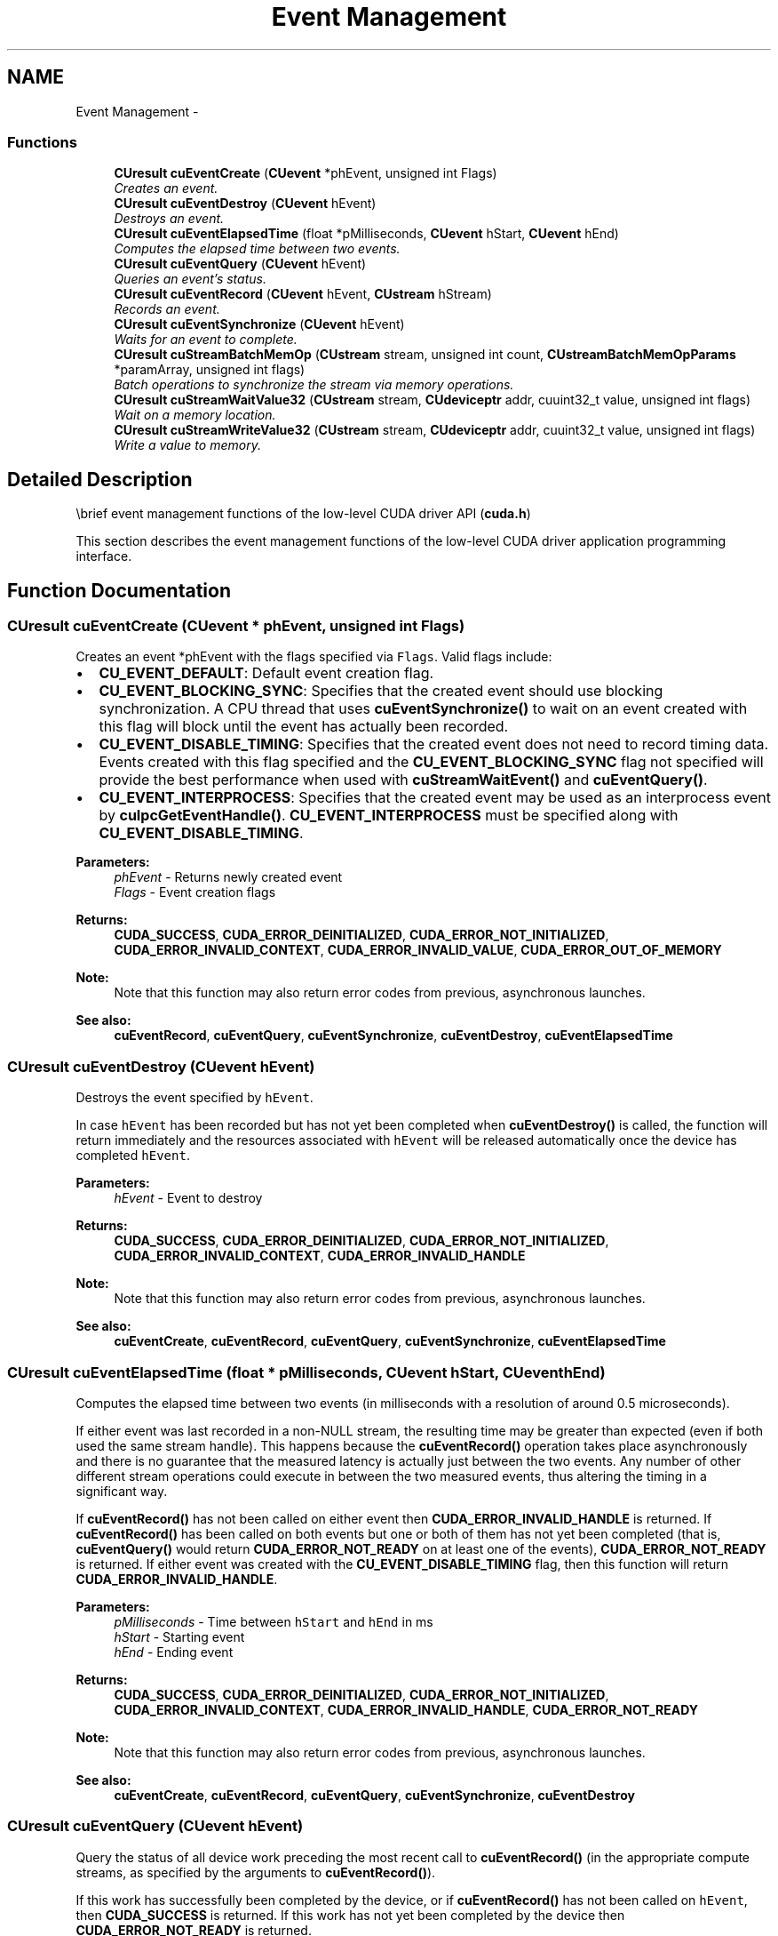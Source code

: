.TH "Event Management" 3 "12 Jan 2017" "Version 6.0" "Doxygen" \" -*- nroff -*-
.ad l
.nh
.SH NAME
Event Management \- 
.SS "Functions"

.in +1c
.ti -1c
.RI "\fBCUresult\fP \fBcuEventCreate\fP (\fBCUevent\fP *phEvent, unsigned int Flags)"
.br
.RI "\fICreates an event. \fP"
.ti -1c
.RI "\fBCUresult\fP \fBcuEventDestroy\fP (\fBCUevent\fP hEvent)"
.br
.RI "\fIDestroys an event. \fP"
.ti -1c
.RI "\fBCUresult\fP \fBcuEventElapsedTime\fP (float *pMilliseconds, \fBCUevent\fP hStart, \fBCUevent\fP hEnd)"
.br
.RI "\fIComputes the elapsed time between two events. \fP"
.ti -1c
.RI "\fBCUresult\fP \fBcuEventQuery\fP (\fBCUevent\fP hEvent)"
.br
.RI "\fIQueries an event's status. \fP"
.ti -1c
.RI "\fBCUresult\fP \fBcuEventRecord\fP (\fBCUevent\fP hEvent, \fBCUstream\fP hStream)"
.br
.RI "\fIRecords an event. \fP"
.ti -1c
.RI "\fBCUresult\fP \fBcuEventSynchronize\fP (\fBCUevent\fP hEvent)"
.br
.RI "\fIWaits for an event to complete. \fP"
.ti -1c
.RI "\fBCUresult\fP \fBcuStreamBatchMemOp\fP (\fBCUstream\fP stream, unsigned int count, \fBCUstreamBatchMemOpParams\fP *paramArray, unsigned int flags)"
.br
.RI "\fIBatch operations to synchronize the stream via memory operations. \fP"
.ti -1c
.RI "\fBCUresult\fP \fBcuStreamWaitValue32\fP (\fBCUstream\fP stream, \fBCUdeviceptr\fP addr, cuuint32_t value, unsigned int flags)"
.br
.RI "\fIWait on a memory location. \fP"
.ti -1c
.RI "\fBCUresult\fP \fBcuStreamWriteValue32\fP (\fBCUstream\fP stream, \fBCUdeviceptr\fP addr, cuuint32_t value, unsigned int flags)"
.br
.RI "\fIWrite a value to memory. \fP"
.in -1c
.SH "Detailed Description"
.PP 
\\brief event management functions of the low-level CUDA driver API (\fBcuda.h\fP)
.PP
This section describes the event management functions of the low-level CUDA driver application programming interface. 
.SH "Function Documentation"
.PP 
.SS "\fBCUresult\fP cuEventCreate (\fBCUevent\fP * phEvent, unsigned int Flags)"
.PP
Creates an event *phEvent with the flags specified via \fCFlags\fP. Valid flags include:
.IP "\(bu" 2
\fBCU_EVENT_DEFAULT\fP: Default event creation flag.
.IP "\(bu" 2
\fBCU_EVENT_BLOCKING_SYNC\fP: Specifies that the created event should use blocking synchronization. A CPU thread that uses \fBcuEventSynchronize()\fP to wait on an event created with this flag will block until the event has actually been recorded.
.IP "\(bu" 2
\fBCU_EVENT_DISABLE_TIMING\fP: Specifies that the created event does not need to record timing data. Events created with this flag specified and the \fBCU_EVENT_BLOCKING_SYNC\fP flag not specified will provide the best performance when used with \fBcuStreamWaitEvent()\fP and \fBcuEventQuery()\fP.
.IP "\(bu" 2
\fBCU_EVENT_INTERPROCESS\fP: Specifies that the created event may be used as an interprocess event by \fBcuIpcGetEventHandle()\fP. \fBCU_EVENT_INTERPROCESS\fP must be specified along with \fBCU_EVENT_DISABLE_TIMING\fP.
.PP
.PP
\fBParameters:\fP
.RS 4
\fIphEvent\fP - Returns newly created event 
.br
\fIFlags\fP - Event creation flags
.RE
.PP
\fBReturns:\fP
.RS 4
\fBCUDA_SUCCESS\fP, \fBCUDA_ERROR_DEINITIALIZED\fP, \fBCUDA_ERROR_NOT_INITIALIZED\fP, \fBCUDA_ERROR_INVALID_CONTEXT\fP, \fBCUDA_ERROR_INVALID_VALUE\fP, \fBCUDA_ERROR_OUT_OF_MEMORY\fP 
.RE
.PP
\fBNote:\fP
.RS 4
Note that this function may also return error codes from previous, asynchronous launches.
.RE
.PP
\fBSee also:\fP
.RS 4
\fBcuEventRecord\fP, \fBcuEventQuery\fP, \fBcuEventSynchronize\fP, \fBcuEventDestroy\fP, \fBcuEventElapsedTime\fP 
.RE
.PP

.SS "\fBCUresult\fP cuEventDestroy (\fBCUevent\fP hEvent)"
.PP
Destroys the event specified by \fChEvent\fP.
.PP
In case \fChEvent\fP has been recorded but has not yet been completed when \fBcuEventDestroy()\fP is called, the function will return immediately and the resources associated with \fChEvent\fP will be released automatically once the device has completed \fChEvent\fP.
.PP
\fBParameters:\fP
.RS 4
\fIhEvent\fP - Event to destroy
.RE
.PP
\fBReturns:\fP
.RS 4
\fBCUDA_SUCCESS\fP, \fBCUDA_ERROR_DEINITIALIZED\fP, \fBCUDA_ERROR_NOT_INITIALIZED\fP, \fBCUDA_ERROR_INVALID_CONTEXT\fP, \fBCUDA_ERROR_INVALID_HANDLE\fP 
.RE
.PP
\fBNote:\fP
.RS 4
Note that this function may also return error codes from previous, asynchronous launches.
.RE
.PP
\fBSee also:\fP
.RS 4
\fBcuEventCreate\fP, \fBcuEventRecord\fP, \fBcuEventQuery\fP, \fBcuEventSynchronize\fP, \fBcuEventElapsedTime\fP 
.RE
.PP

.SS "\fBCUresult\fP cuEventElapsedTime (float * pMilliseconds, \fBCUevent\fP hStart, \fBCUevent\fP hEnd)"
.PP
Computes the elapsed time between two events (in milliseconds with a resolution of around 0.5 microseconds).
.PP
If either event was last recorded in a non-NULL stream, the resulting time may be greater than expected (even if both used the same stream handle). This happens because the \fBcuEventRecord()\fP operation takes place asynchronously and there is no guarantee that the measured latency is actually just between the two events. Any number of other different stream operations could execute in between the two measured events, thus altering the timing in a significant way.
.PP
If \fBcuEventRecord()\fP has not been called on either event then \fBCUDA_ERROR_INVALID_HANDLE\fP is returned. If \fBcuEventRecord()\fP has been called on both events but one or both of them has not yet been completed (that is, \fBcuEventQuery()\fP would return \fBCUDA_ERROR_NOT_READY\fP on at least one of the events), \fBCUDA_ERROR_NOT_READY\fP is returned. If either event was created with the \fBCU_EVENT_DISABLE_TIMING\fP flag, then this function will return \fBCUDA_ERROR_INVALID_HANDLE\fP.
.PP
\fBParameters:\fP
.RS 4
\fIpMilliseconds\fP - Time between \fChStart\fP and \fChEnd\fP in ms 
.br
\fIhStart\fP - Starting event 
.br
\fIhEnd\fP - Ending event
.RE
.PP
\fBReturns:\fP
.RS 4
\fBCUDA_SUCCESS\fP, \fBCUDA_ERROR_DEINITIALIZED\fP, \fBCUDA_ERROR_NOT_INITIALIZED\fP, \fBCUDA_ERROR_INVALID_CONTEXT\fP, \fBCUDA_ERROR_INVALID_HANDLE\fP, \fBCUDA_ERROR_NOT_READY\fP 
.RE
.PP
\fBNote:\fP
.RS 4
Note that this function may also return error codes from previous, asynchronous launches.
.RE
.PP
\fBSee also:\fP
.RS 4
\fBcuEventCreate\fP, \fBcuEventRecord\fP, \fBcuEventQuery\fP, \fBcuEventSynchronize\fP, \fBcuEventDestroy\fP 
.RE
.PP

.SS "\fBCUresult\fP cuEventQuery (\fBCUevent\fP hEvent)"
.PP
Query the status of all device work preceding the most recent call to \fBcuEventRecord()\fP (in the appropriate compute streams, as specified by the arguments to \fBcuEventRecord()\fP).
.PP
If this work has successfully been completed by the device, or if \fBcuEventRecord()\fP has not been called on \fChEvent\fP, then \fBCUDA_SUCCESS\fP is returned. If this work has not yet been completed by the device then \fBCUDA_ERROR_NOT_READY\fP is returned.
.PP
For the purposes of Unified Memory, a return value of \fBCUDA_SUCCESS\fP is equivalent to having called \fBcuEventSynchronize()\fP.
.PP
\fBParameters:\fP
.RS 4
\fIhEvent\fP - Event to query
.RE
.PP
\fBReturns:\fP
.RS 4
\fBCUDA_SUCCESS\fP, \fBCUDA_ERROR_DEINITIALIZED\fP, \fBCUDA_ERROR_NOT_INITIALIZED\fP, \fBCUDA_ERROR_INVALID_HANDLE\fP, \fBCUDA_ERROR_INVALID_VALUE\fP, \fBCUDA_ERROR_NOT_READY\fP 
.RE
.PP
\fBNote:\fP
.RS 4
Note that this function may also return error codes from previous, asynchronous launches.
.RE
.PP
\fBSee also:\fP
.RS 4
\fBcuEventCreate\fP, \fBcuEventRecord\fP, \fBcuEventSynchronize\fP, \fBcuEventDestroy\fP, \fBcuEventElapsedTime\fP 
.RE
.PP

.SS "\fBCUresult\fP cuEventRecord (\fBCUevent\fP hEvent, \fBCUstream\fP hStream)"
.PP
Records an event. See note on NULL stream behavior. Since operation is asynchronous, \fBcuEventQuery\fP or \fBcuEventSynchronize()\fP must be used to determine when the event has actually been recorded.
.PP
If \fBcuEventRecord()\fP has previously been called on \fChEvent\fP, then this call will overwrite any existing state in \fChEvent\fP. Any subsequent calls which examine the status of \fChEvent\fP will only examine the completion of this most recent call to \fBcuEventRecord()\fP.
.PP
It is necessary that \fChEvent\fP and \fChStream\fP be created on the same context.
.PP
\fBParameters:\fP
.RS 4
\fIhEvent\fP - Event to record 
.br
\fIhStream\fP - Stream to record event for
.RE
.PP
\fBReturns:\fP
.RS 4
\fBCUDA_SUCCESS\fP, \fBCUDA_ERROR_DEINITIALIZED\fP, \fBCUDA_ERROR_NOT_INITIALIZED\fP, \fBCUDA_ERROR_INVALID_CONTEXT\fP, \fBCUDA_ERROR_INVALID_HANDLE\fP, \fBCUDA_ERROR_INVALID_VALUE\fP 
.RE
.PP
\fBNote:\fP
.RS 4
This function uses standard  semantics. 
.PP
Note that this function may also return error codes from previous, asynchronous launches.
.RE
.PP
\fBSee also:\fP
.RS 4
\fBcuEventCreate\fP, \fBcuEventQuery\fP, \fBcuEventSynchronize\fP, \fBcuStreamWaitEvent\fP, \fBcuEventDestroy\fP, \fBcuEventElapsedTime\fP 
.RE
.PP

.SS "\fBCUresult\fP cuEventSynchronize (\fBCUevent\fP hEvent)"
.PP
Wait until the completion of all device work preceding the most recent call to \fBcuEventRecord()\fP (in the appropriate compute streams, as specified by the arguments to \fBcuEventRecord()\fP).
.PP
If \fBcuEventRecord()\fP has not been called on \fChEvent\fP, \fBCUDA_SUCCESS\fP is returned immediately.
.PP
Waiting for an event that was created with the \fBCU_EVENT_BLOCKING_SYNC\fP flag will cause the calling CPU thread to block until the event has been completed by the device. If the \fBCU_EVENT_BLOCKING_SYNC\fP flag has not been set, then the CPU thread will busy-wait until the event has been completed by the device.
.PP
\fBParameters:\fP
.RS 4
\fIhEvent\fP - Event to wait for
.RE
.PP
\fBReturns:\fP
.RS 4
\fBCUDA_SUCCESS\fP, \fBCUDA_ERROR_DEINITIALIZED\fP, \fBCUDA_ERROR_NOT_INITIALIZED\fP, \fBCUDA_ERROR_INVALID_CONTEXT\fP, \fBCUDA_ERROR_INVALID_HANDLE\fP 
.RE
.PP
\fBNote:\fP
.RS 4
Note that this function may also return error codes from previous, asynchronous launches.
.RE
.PP
\fBSee also:\fP
.RS 4
\fBcuEventCreate\fP, \fBcuEventRecord\fP, \fBcuEventQuery\fP, \fBcuEventDestroy\fP, \fBcuEventElapsedTime\fP 
.RE
.PP

.SS "\fBCUresult\fP cuStreamBatchMemOp (\fBCUstream\fP stream, unsigned int count, \fBCUstreamBatchMemOpParams\fP * paramArray, unsigned int flags)"
.PP
This is a batch version of \fBcuStreamWaitValue32()\fP and \fBcuStreamWriteValue32()\fP. Batching operations may avoid some performance overhead in both the API call and the device execution versus adding them to the stream in separate API calls. The operations are enqueued in the order they appear in the array.
.PP
See \fBCUstreamBatchMemOpType\fP for the full set of supported operations, and \fBcuStreamWaitValue32()\fP and \fBcuStreamWriteValue32()\fP for details of specific operations.
.PP
On Windows, the device must be using TCC, or this call is not supported. See \fBcuDeviceGetAttribute()\fP.
.PP
\fBParameters:\fP
.RS 4
\fIstream\fP The stream to enqueue the operations in. 
.br
\fIcount\fP The number of operations in the array. Must be less than 256. 
.br
\fIparamArray\fP The types and parameters of the individual operations. 
.br
\fIflags\fP Reserved for future expansion; must be 0.
.RE
.PP
\fBReturns:\fP
.RS 4
\fBCUDA_SUCCESS\fP, \fBCUDA_ERROR_INVALID_VALUE\fP, \fBCUDA_ERROR_NOT_SUPPORTED\fP 
.RE
.PP
\fBNote:\fP
.RS 4
Note that this function may also return error codes from previous, asynchronous launches.
.RE
.PP
\fBSee also:\fP
.RS 4
\fBcuStreamWaitValue32\fP, \fBcuStreamWriteValue32\fP, \fBcuMemHostRegister\fP 
.RE
.PP

.SS "\fBCUresult\fP cuStreamWaitValue32 (\fBCUstream\fP stream, \fBCUdeviceptr\fP addr, cuuint32_t value, unsigned int flags)"
.PP
Enqueues a synchronization of the stream on the given memory location. Work ordered after the operation will block until the given condition on the memory is satisfied. By default, the condition is to wait for (int32_t)(*addr - value) >= 0, a cyclic greater-or-equal. Other condition types can be specified via \fCflags\fP.
.PP
If the memory was registered via \fBcuMemHostRegister()\fP, the device pointer should be obtained with \fBcuMemHostGetDevicePointer()\fP. This function cannot be used with managed memory (\fBcuMemAllocManaged\fP).
.PP
On Windows, the device must be using TCC, or the operation is not supported. See cuDeviceGetAttributes().
.PP
\fBParameters:\fP
.RS 4
\fIstream\fP The stream to synchronize on the memory location. 
.br
\fIaddr\fP The memory location to wait on. 
.br
\fIvalue\fP The value to compare with the memory location. 
.br
\fIflags\fP See \fBCUstreamWaitValue_flags\fP.
.RE
.PP
\fBReturns:\fP
.RS 4
\fBCUDA_SUCCESS\fP, \fBCUDA_ERROR_INVALID_VALUE\fP, \fBCUDA_ERROR_NOT_SUPPORTED\fP 
.RE
.PP
\fBNote:\fP
.RS 4
Note that this function may also return error codes from previous, asynchronous launches.
.RE
.PP
\fBSee also:\fP
.RS 4
\fBcuStreamWriteValue32\fP, \fBcuStreamBatchMemOp\fP, \fBcuMemHostRegister\fP, \fBcuStreamWaitEvent\fP 
.RE
.PP

.SS "\fBCUresult\fP cuStreamWriteValue32 (\fBCUstream\fP stream, \fBCUdeviceptr\fP addr, cuuint32_t value, unsigned int flags)"
.PP
Write a value to memory. Unless the \fBCU_STREAM_WRITE_VALUE_NO_MEMORY_BARRIER\fP flag is passed, the write is preceded by a system-wide memory fence, equivalent to a __threadfence_system() but scoped to the stream rather than a CUDA thread.
.PP
If the memory was registered via \fBcuMemHostRegister()\fP, the device pointer should be obtained with \fBcuMemHostGetDevicePointer()\fP. This function cannot be used with managed memory (\fBcuMemAllocManaged\fP).
.PP
On Windows, the device must be using TCC, or the operation is not supported. See \fBcuDeviceGetAttribute()\fP.
.PP
\fBParameters:\fP
.RS 4
\fIstream\fP The stream to do the write in. 
.br
\fIaddr\fP The device address to write to. 
.br
\fIvalue\fP The value to write. 
.br
\fIflags\fP See \fBCUstreamWriteValue_flags\fP.
.RE
.PP
\fBReturns:\fP
.RS 4
\fBCUDA_SUCCESS\fP, \fBCUDA_ERROR_INVALID_VALUE\fP, \fBCUDA_ERROR_NOT_SUPPORTED\fP 
.RE
.PP
\fBNote:\fP
.RS 4
Note that this function may also return error codes from previous, asynchronous launches.
.RE
.PP
\fBSee also:\fP
.RS 4
\fBcuStreamWaitValue32\fP, \fBcuStreamBatchMemOp\fP, \fBcuMemHostRegister\fP, \fBcuEventRecord\fP 
.RE
.PP

.SH "Author"
.PP 
Generated automatically by Doxygen from the source code.
